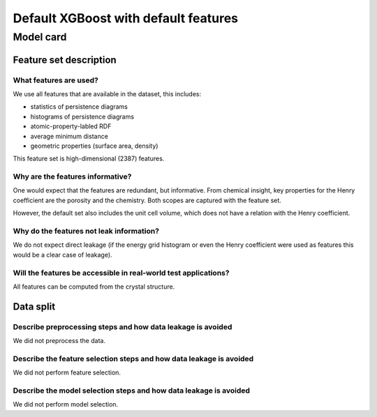 Default XGBoost with default features
------------------------------------


Model card
..............

Feature set description
~~~~~~~~~~~~~~~~~~~~~~~~~~

What features are used?
#######################

We use all features that are available in the dataset, this includes: 

* statistics of persistence diagrams 
* histograms of persistence diagrams
* atomic-property-labled RDF 
* average minimum distance
* geometric properties (surface area, density)

This feature set is high-dimensional (2387) features.

Why are the features informative?
###################################

One would expect that the features are redundant, but informative. 
From chemical insight, key properties for the Henry coefficient are the porosity and the chemistry. 
Both scopes are captured with the feature set. 

However, the default set also includes the unit cell volume, which does not have 
a relation with the Henry coefficient. 


Why do the features not leak information?
##############################################

We do not expect direct leakage (if the energy grid histogram or even the Henry coefficient were
used as features this would be a clear case of leakage).


Will the features be accessible in real-world test applications?
###################################################################

All features can be computed from the crystal structure.


Data split
~~~~~~~~~~

Describe preprocessing steps and how data leakage is avoided
##############################################################

We did not preprocess the data.


Describe the feature selection steps and how data leakage is avoided
#####################################################################

We did not perform feature selection.


Describe the model selection steps and how data leakage is avoided
#####################################################################

We did not perform model selection.
